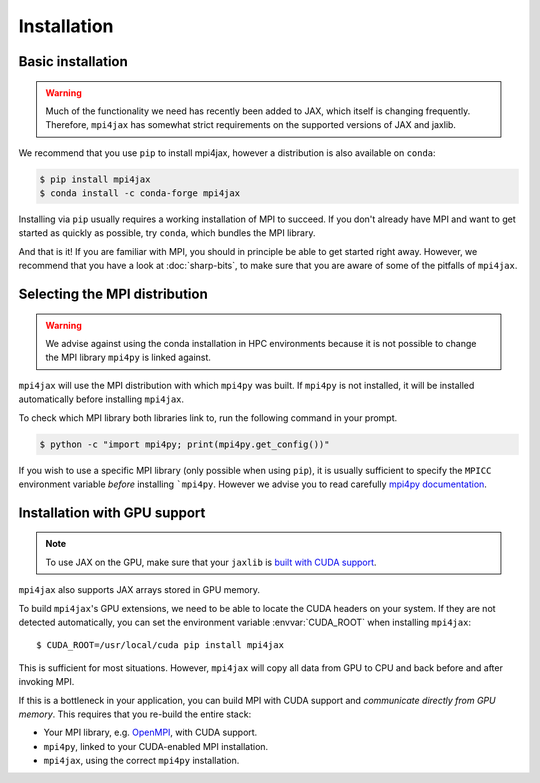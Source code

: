 Installation
============

Basic installation
------------------

.. warning::

   Much of the functionality we need has recently been added to JAX, which itself is changing frequently. Therefore, ``mpi4jax`` has somewhat strict requirements on the supported versions of JAX and jaxlib.

We recommend that you use ``pip`` to install mpi4jax, however a distribution is also available on ``conda``:

.. code:: bash

   $ pip install mpi4jax
   $ conda install -c conda-forge mpi4jax

Installing via ``pip`` usually requires a working installation of MPI to succeed. If you don't already have MPI and want to get started as quickly as possible, try ``conda``, which bundles the MPI library.

And that is it! If you are familiar with MPI, you should in principle be able to get started right away. However, we recommend that you have a look at :doc:`sharp-bits`, to make sure that you are aware of some of the pitfalls of ``mpi4jax``.

Selecting the MPI distribution
------------------------------

.. warning::

	We advise against using the conda installation in HPC environments
	because it is not possible to change the MPI library ``mpi4py`` is linked against.

``mpi4jax`` will use the MPI distribution with which ``mpi4py`` was built.
If ``mpi4py`` is not installed, it will be installed automatically before
installing ``mpi4jax``.

To check which MPI library both libraries link to, run the following command in your
prompt.

.. code:: bash

	$ python -c "import mpi4py; print(mpi4py.get_config())"

If you wish to use a specific MPI library (only possible when using ``pip``), it is 
usually sufficient to specify the ``MPICC`` environment variable `before` installing 
```mpi4py``. 
However we advise you to read carefully
`mpi4py documentation <https://mpi4py.readthedocs.io/en/stable/install.html>`_.


Installation with GPU support
-----------------------------

.. note::

   To use JAX on the GPU, make sure that your ``jaxlib`` is `built with CUDA support <https://github.com/google/jax#pip-installation>`_.

``mpi4jax`` also supports JAX arrays stored in GPU memory.

To build ``mpi4jax``'s GPU extensions, we need to be able to locate the CUDA headers on your system. If they are not detected automatically, you can set the environment variable :envvar:`CUDA_ROOT` when installing ``mpi4jax``::

   $ CUDA_ROOT=/usr/local/cuda pip install mpi4jax

This is sufficient for most situations. However, ``mpi4jax`` will copy all data from GPU to CPU and back before and after invoking MPI.

If this is a bottleneck in your application, you can build MPI with CUDA support and *communicate directly from GPU memory*. This requires that you re-build the entire stack:

- Your MPI library, e.g. `OpenMPI <https://www.open-mpi.org/faq/?category=buildcuda>`_, with CUDA support.
- ``mpi4py``, linked to your CUDA-enabled MPI installation.
- ``mpi4jax``, using the correct ``mpi4py`` installation.

.. seealso::

   Read :ref:`here <gpu-usage>` on how to use zero-copy GPU communication after installation.
